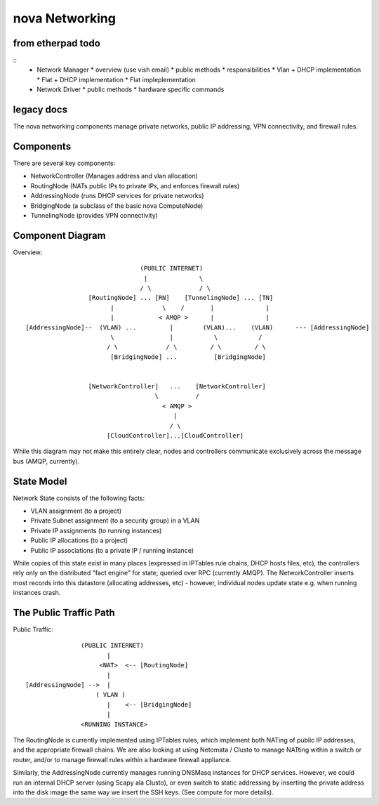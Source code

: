 ..
      Copyright 2010 United States Government as represented by the
      Administrator of the National Aeronautics and Space Administration. 
      All Rights Reserved.

      Licensed under the Apache License, Version 2.0 (the "License"); you may
      not use this file except in compliance with the License. You may obtain
      a copy of the License at

          http://www.apache.org/licenses/LICENSE-2.0

      Unless required by applicable law or agreed to in writing, software
      distributed under the License is distributed on an "AS IS" BASIS, WITHOUT
      WARRANTIES OR CONDITIONS OF ANY KIND, either express or implied. See the
      License for the specific language governing permissions and limitations
      under the License.

nova Networking
================


from etherpad todo
------------------
::
  * Network Manager
    * overview (use vish email)
    * public methods
    * responsibilities
    * Vlan + DHCP implementation
    * Flat + DHCP implementation
    * Flat impleplementation
  * Network Driver
    * public methods
    * hardware specific commands


legacy docs
-----------

The nova networking components manage private networks, public IP addressing, VPN connectivity, and firewall rules.

Components
----------
There are several key components:

* NetworkController (Manages address and vlan allocation) 
* RoutingNode (NATs public IPs to private IPs, and enforces firewall rules)
* AddressingNode (runs DHCP services for private networks)
* BridgingNode (a subclass of the basic nova ComputeNode)
* TunnelingNode (provides VPN connectivity)
  
Component Diagram
-----------------

Overview::

                                (PUBLIC INTERNET) 
                                 |              \
                                / \             / \
                  [RoutingNode] ... [RN]    [TunnelingNode] ... [TN]
                        |             \    /       |              |
                        |            < AMQP >      |              |
 [AddressingNode]--  (VLAN) ...         |        (VLAN)...    (VLAN)      --- [AddressingNode] 
                        \               |           \           /
                       / \             / \         / \         / \
                        [BridgingNode] ...          [BridgingNode]
                                             
                                             
                  [NetworkController]   ...    [NetworkController]
                                    \          /
                                      < AMQP >
                                         |
                                        / \
                       [CloudController]...[CloudController]                  

While this diagram may not make this entirely clear, nodes and controllers communicate exclusively across the message bus (AMQP, currently).       

State Model
-----------
Network State consists of the following facts:

* VLAN assignment (to a project)
* Private Subnet assignment (to a security group) in a VLAN 
* Private IP assignments (to running instances)
* Public IP allocations (to a project)
* Public IP associations (to a private IP / running instance)

While copies of this state exist in many places (expressed in IPTables rule chains, DHCP hosts files, etc), the controllers rely only on the distributed "fact engine" for state, queried over RPC (currently AMQP).  The NetworkController inserts most records into this datastore (allocating addresses, etc) - however, individual nodes update state e.g. when running instances crash.    

The Public Traffic Path
-----------------------
                                                                                                                                     
Public Traffic::

                (PUBLIC INTERNET)
                       |
                     <NAT>  <-- [RoutingNode]      
                       |
 [AddressingNode] -->  |
                    ( VLAN )  
                       |    <-- [BridgingNode]
                       |
                <RUNNING INSTANCE>   

The RoutingNode is currently implemented using IPTables rules, which implement both NATing of public IP addresses, and the appropriate firewall chains. We are also looking at using Netomata / Clusto to manage NATting within a switch or router, and/or to manage firewall rules within a hardware firewall appliance.        

Similarly, the AddressingNode currently manages running DNSMasq instances for DHCP services. However, we could run an internal DHCP server (using Scapy ala Clusto), or even switch to static addressing by inserting the private address into the disk image the same way we insert the SSH keys. (See compute for more details).                                           

